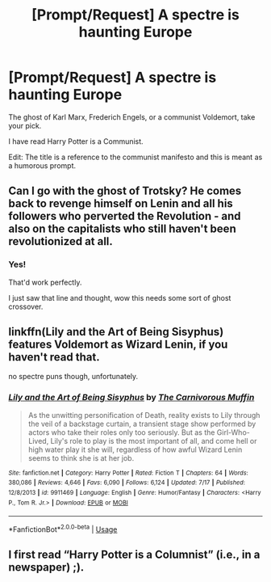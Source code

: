 #+TITLE: [Prompt/Request] A spectre is haunting Europe

* [Prompt/Request] A spectre is haunting Europe
:PROPERTIES:
:Score: 1
:DateUnix: 1568759864.0
:DateShort: 2019-Sep-18
:FlairText: Prompt/Request
:END:
The ghost of Karl Marx, Frederich Engels, or a communist Voldemort, take your pick.

I have read Harry Potter is a Communist.

Edit: The title is a reference to the communist manifesto and this is meant as a humorous prompt.


** Can I go with the ghost of Trotsky? He comes back to revenge himself on Lenin and all his followers who perverted the Revolution - and also on the capitalists who still haven't been revolutionized at all.
:PROPERTIES:
:Author: Evan_Th
:Score: 2
:DateUnix: 1568783459.0
:DateShort: 2019-Sep-18
:END:

*** Yes!

That'd work perfectly.

I just saw that line and thought, wow this needs some sort of ghost crossover.
:PROPERTIES:
:Score: 1
:DateUnix: 1568785022.0
:DateShort: 2019-Sep-18
:END:


** linkffn(Lily and the Art of Being Sisyphus) features Voldemort as Wizard Lenin, if you haven't read that.

no spectre puns though, unfortunately.
:PROPERTIES:
:Author: colorandtimbre
:Score: 2
:DateUnix: 1568788020.0
:DateShort: 2019-Sep-18
:END:

*** [[https://www.fanfiction.net/s/9911469/1/][*/Lily and the Art of Being Sisyphus/*]] by [[https://www.fanfiction.net/u/1318815/The-Carnivorous-Muffin][/The Carnivorous Muffin/]]

#+begin_quote
  As the unwitting personification of Death, reality exists to Lily through the veil of a backstage curtain, a transient stage show performed by actors who take their roles only too seriously. But as the Girl-Who-Lived, Lily's role to play is the most important of all, and come hell or high water play it she will, regardless of how awful Wizard Lenin seems to think she is at her job.
#+end_quote

^{/Site/:} ^{fanfiction.net} ^{*|*} ^{/Category/:} ^{Harry} ^{Potter} ^{*|*} ^{/Rated/:} ^{Fiction} ^{T} ^{*|*} ^{/Chapters/:} ^{64} ^{*|*} ^{/Words/:} ^{380,086} ^{*|*} ^{/Reviews/:} ^{4,646} ^{*|*} ^{/Favs/:} ^{6,090} ^{*|*} ^{/Follows/:} ^{6,124} ^{*|*} ^{/Updated/:} ^{7/17} ^{*|*} ^{/Published/:} ^{12/8/2013} ^{*|*} ^{/id/:} ^{9911469} ^{*|*} ^{/Language/:} ^{English} ^{*|*} ^{/Genre/:} ^{Humor/Fantasy} ^{*|*} ^{/Characters/:} ^{<Harry} ^{P.,} ^{Tom} ^{R.} ^{Jr.>} ^{*|*} ^{/Download/:} ^{[[http://www.ff2ebook.com/old/ffn-bot/index.php?id=9911469&source=ff&filetype=epub][EPUB]]} ^{or} ^{[[http://www.ff2ebook.com/old/ffn-bot/index.php?id=9911469&source=ff&filetype=mobi][MOBI]]}

--------------

*FanfictionBot*^{2.0.0-beta} | [[https://github.com/tusing/reddit-ffn-bot/wiki/Usage][Usage]]
:PROPERTIES:
:Author: FanfictionBot
:Score: 1
:DateUnix: 1568788037.0
:DateShort: 2019-Sep-18
:END:


** I first read “Harry Potter is a Columnist” (i.e., in a newspaper) ;).
:PROPERTIES:
:Author: ceplma
:Score: 1
:DateUnix: 1568791664.0
:DateShort: 2019-Sep-18
:END:
